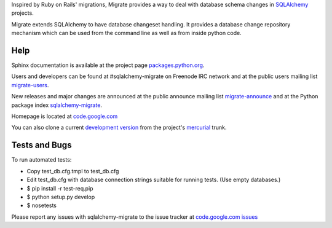 Inspired by Ruby on Rails' migrations, Migrate provides a way to deal with
database schema changes in `SQLAlchemy <http://sqlalchemy.org>`_ projects.

Migrate extends SQLAlchemy to have database changeset handling. It provides a
database change repository mechanism which can be used from the command line as
well as from inside python code.

Help
------

Sphinx documentation is available at the project page `packages.python.org
<http://packages.python.org/sqlalchemy-migrate/>`_.

Users and developers can be found at #sqlalchemy-migrate on Freenode IRC
network and at the public users mailing list `migrate-users
<http://groups.google.com/group/migrate-users>`_.

New releases and major changes are announced at the public announce mailing
list `migrate-announce <http://groups.google.com/group/migrate-announce>`_
and at the Python package index `sqlalchemy-migrate
<http://pypi.python.org/pypi/sqlalchemy-migrate>`_.

Homepage is located at `code.google.com
<http://code.google.com/p/sqlalchemy-migrate/>`_

You can also clone a current `development version
<http://code.google.com/p/sqlalchemy-migrate/source/checkout>`_ from the
project's `mercurial <http://mercurial.selenic.com/>`_ trunk.

Tests and Bugs
------------------

To run automated tests:

* Copy test_db.cfg.tmpl to test_db.cfg
* Edit test_db.cfg with database connection strings suitable for running tests.
  (Use empty databases.)
* $ pip install -r test-req.pip
* $ python setup.py develop
* $ nosetests

Please report any issues with sqlalchemy-migrate to the issue tracker at
`code.google.com issues
<http://code.google.com/p/sqlalchemy-migrate/issues/list>`_


